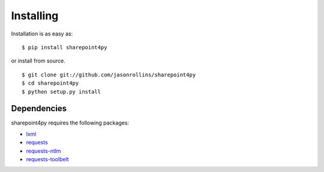 ==========
Installing
==========

Installation is as easy as::

    $ pip install sharepoint4py

or install from source. ::

    $ git clone git://github.com/jasonrollins/sharepoint4py
    $ cd sharepoint4py
    $ python setup.py install

Dependencies
============

sharepoint4py requires the following packages:

* `lxml <https://pypi.python.org/pypi/lxml>`_
* `requests <https://pypi.python.org/pypi/requests>`_
* `requests-ntlm <https://pypi.python.org/pypi/requests_ntlm>`_
* `requests-toolbelt <https://github.com/sigmavirus24/requests-toolbelt>`_
